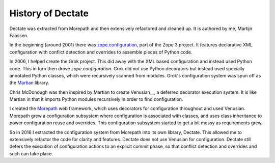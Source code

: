 History of Dectate
==================

Dectate was extracted from Morepath and then extensively refactored
and cleaned up. It is authored by me, Martijn Faassen.

In the beginning (around 2001) there was `zope.configuration`_, part of
the Zope 3 project. It features declarative XML configuration with
conflict detection and overrides to assemble pieces of Python code.

.. _`zope.configuration`: https://pypi.python.org/pypi/zope.configuration

In 2006, I helped create the Grok project. This did away with the XML
based configuration and instead used Python code. This in turn then
drove `zope.configuration`. Grok did not use Python decorators but
instead used specially annotated Python classes, which were
recursively scanned from modules. Grok's configuration system was spun
off as the Martian_ library.

.. _Martian: https://pypi.python.org/pypi/martian

Chris McDonough was then inspired by Martian to create Venusian__, a
deferred decorator execution system. It is like Martian in that it
imports Python modules recursively in order to find configuration.

.. _Venusian: https://pypi.python.org/pypi/venusian

I created the Morepath_ web framework, which uses decorators for
configuration throughout and used Venusian. Morepath grew a
configuration subsystem where configuration is associated with
classes, and uses class inheritance to power configuration reuse and
overrides. This configuration subsystem started to get a bit messy
as requirements grew.

.. _Morepath: http://morepath.readthedocs.org

So in 2016 I extracted the configuration system from Morepath into its
own library, Dectate. This allowed me to extensively refactor the code
for clarity and features. Dectate does not use Venusian for
configuration. Dectate still defers the execution of configuration
actions to an explicit commit phase, so that conflict detection and
overrides and such can take place.
